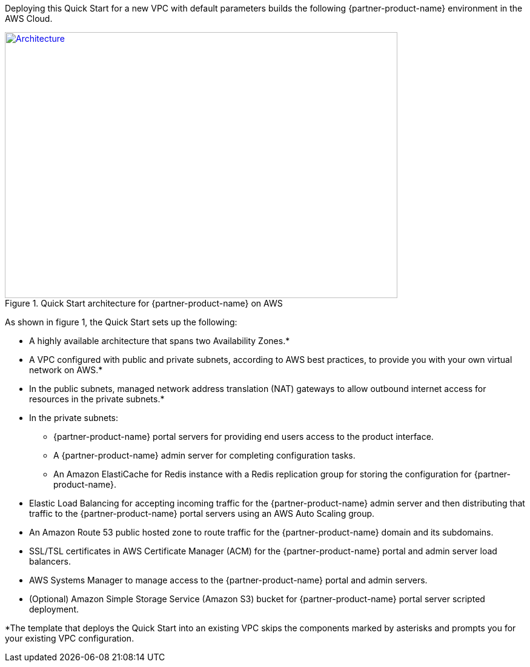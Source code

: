 Deploying this Quick Start for a new VPC with default parameters builds the following {partner-product-name} environment in the AWS Cloud.

// Replace this example diagram with your own. Send us your source PowerPoint file. Be sure to follow our guidelines here : http://(we should include these points on our contributors giude)
[#architecture1]
.Quick Start architecture for {partner-product-name} on AWS
[link=images/CDNG-architecture-diagram.png]
image::../images/CDNG-architecture-diagram.png[Architecture,width=648,height=439]

As shown in figure 1, the Quick Start sets up the following:

* A highly available architecture that spans two Availability Zones.*
* A VPC configured with public and private subnets, according to AWS
best practices, to provide you with your own virtual network on AWS.*
* In the public subnets, managed network address translation (NAT) gateways to allow outbound internet access for resources in the private subnets.*
* In the private subnets:
// Add bullet points for any additional components that are included in the deployment. Make sure that the additional components are also represented in the architecture diagram.
** {partner-product-name} portal servers for providing end users access to the product interface.
** A {partner-product-name} admin server for completing configuration tasks. 
** An Amazon ElastiCache for Redis instance with a Redis replication group for storing the configuration for {partner-product-name}.
* Elastic Load Balancing for accepting incoming traffic for the {partner-product-name} admin server and then distributing that traffic to the {partner-product-name} portal servers using an AWS Auto Scaling group. 
* An Amazon Route 53 public hosted zone to route traffic for the {partner-product-name} domain and its subdomains.
* SSL/TSL certificates in AWS Certificate Manager (ACM) for the {partner-product-name} portal and admin server load balancers.
* AWS Systems Manager to manage access to the {partner-product-name} portal and admin servers.
* (Optional) Amazon Simple Storage Service (Amazon S3) bucket for {partner-product-name} portal server scripted deployment.


*The template that deploys the Quick Start into an existing VPC skips
the components marked by asterisks and prompts you for your existing VPC
configuration.

